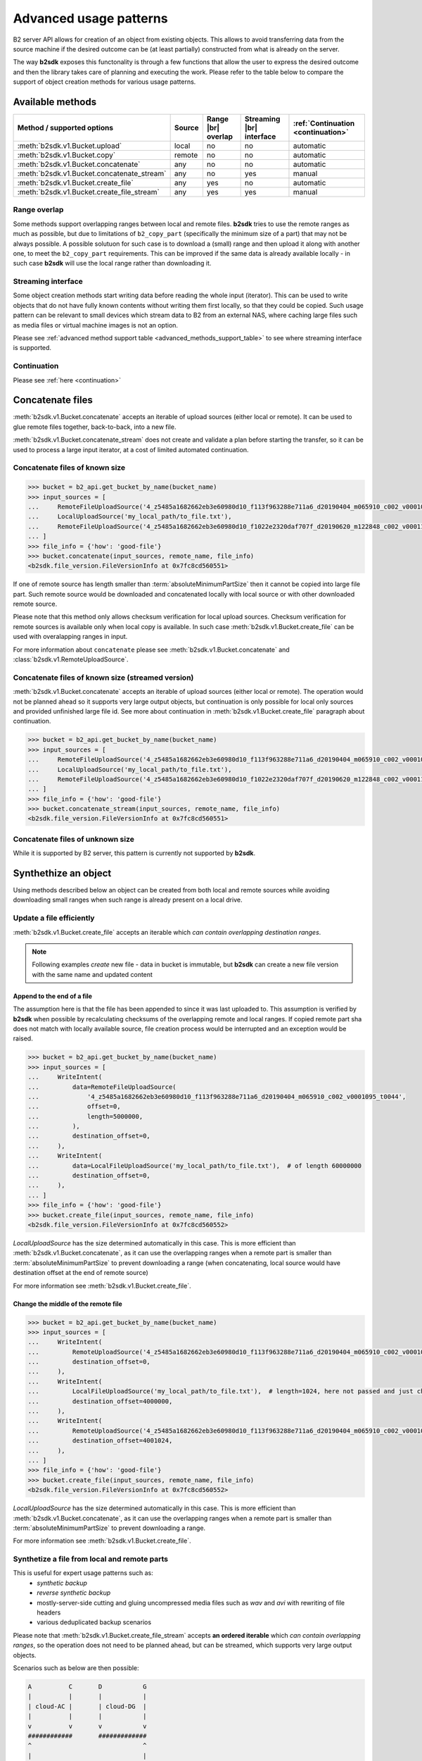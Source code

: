 .. _AdvancedUsagePatterns:

#########################################
Advanced usage patterns
#########################################

B2 server API allows for creation of an object from existing objects. This allows to avoid transferring data from the source machine if the desired outcome can be (at least partially) constructed from what is already on the server.

The way **b2sdk** exposes this functonality is through a few functions that allow the user to express the desired outcome and then the library takes care of planning and executing the work. Please refer to the table below to compare the support of object creation methods for various usage patterns.

*****************
Available methods
*****************

.. |br| raw:: html

  <br/>

.. _advanced_methods_support_table:

+--------------------------------------------+--------+---------------------+--------------------------+------------------------------------+
| Method / supported options                 | Source | Range |br| overlap  | Streaming |br| interface | :ref:`Continuation <continuation>` |
+============================================+========+=====================+==========================+====================================+
| :meth:`b2sdk.v1.Bucket.upload`             | local  | no                  | no                       | automatic                          |
+--------------------------------------------+--------+---------------------+--------------------------+------------------------------------+
| :meth:`b2sdk.v1.Bucket.copy`               | remote | no                  | no                       | automatic                          |
+--------------------------------------------+--------+---------------------+--------------------------+------------------------------------+
| :meth:`b2sdk.v1.Bucket.concatenate`        | any    | no                  | no                       | automatic                          |
+--------------------------------------------+--------+---------------------+--------------------------+------------------------------------+
| :meth:`b2sdk.v1.Bucket.concatenate_stream` | any    | no                  | yes                      | manual                             |
+--------------------------------------------+--------+---------------------+--------------------------+------------------------------------+
| :meth:`b2sdk.v1.Bucket.create_file`        | any    | yes                 | no                       | automatic                          |
+--------------------------------------------+--------+---------------------+--------------------------+------------------------------------+
| :meth:`b2sdk.v1.Bucket.create_file_stream` | any    | yes                 | yes                      | manual                             |
+--------------------------------------------+--------+---------------------+--------------------------+------------------------------------+

Range overlap
=============

Some methods support overlapping ranges between local and remote files. **b2sdk** tries to use the remote ranges as much as possible, but due to limitations of ``b2_copy_part`` (specifically the minimum size of a part) that may not be always possible. A possible solutuon for such case is to download a (small) range and then upload it along with another one, to meet the ``b2_copy_part`` requirements. This can be improved if the same data is already available locally - in such case **b2sdk** will use the local range rather than downloading it.


Streaming interface
===================

Some object creation methods start writing data before reading the whole input (iterator). This can be used to write objects that do not have fully known contents without writing them first locally, so that they could be copied. Such usage pattern can be relevant to small devices which stream data to B2 from an external NAS, where caching large files such as media files or virtual machine images is not an option.

Please see :ref:`advanced method support table <advanced_methods_support_table>` to see where streaming interface is supported. 

Continuation
============

Please see :ref:`here <continuation>`


*****************
Concatenate files
*****************

:meth:`b2sdk.v1.Bucket.concatenate` accepts an iterable of upload sources (either local or remote). It can be used to glue remote files together, back-to-back, into a new file.

:meth:`b2sdk.v1.Bucket.concatenate_stream` does not create and validate a plan before starting the transfer, so it can be used to process a large input iterator, at a cost of limited automated continuation. 


Concatenate files of known size
=================================

.. code-block:: python

    >>> bucket = b2_api.get_bucket_by_name(bucket_name)
    >>> input_sources = [
    ...     RemoteFileUploadSource('4_z5485a1682662eb3e60980d10_f113f963288e711a6_d20190404_m065910_c002_v0001095_t0044', offset=100, length=100),
    ...     LocalUploadSource('my_local_path/to_file.txt'),
    ...     RemoteFileUploadSource('4_z5485a1682662eb3e60980d10_f1022e2320daf707f_d20190620_m122848_c002_v0001123_t0020', length=2123456789),
    ... ]
    >>> file_info = {'how': 'good-file'}
    >>> bucket.concatenate(input_sources, remote_name, file_info)
    <b2sdk.file_version.FileVersionInfo at 0x7fc8cd560551>

If one of remote source has length smaller than :term:`absoluteMinimumPartSize` then it cannot be copied into large file part. Such remote source would be downloaded and concatenated locally with local source or with other downloaded remote source.

Please note that this method only allows checksum verification for local upload sources. Checksum verification for remote sources is available only when local copy is available. In such case :meth:`b2sdk.v1.Bucket.create_file` can be used with overalapping ranges in input.

For more information about ``concatenate`` please see :meth:`b2sdk.v1.Bucket.concatenate` and :class:`b2sdk.v1.RemoteUploadSource`.


Concatenate files of known size (streamed version)
==================================================

:meth:`b2sdk.v1.Bucket.concatenate` accepts an iterable of upload sources (either local or remote). The operation would not be planned ahead so it supports very large output objects, but continuation is only possible for local only sources and provided unfinished large file id. See more about continuation in :meth:`b2sdk.v1.Bucket.create_file` paragraph about continuation.

.. code-block:: python

    >>> bucket = b2_api.get_bucket_by_name(bucket_name)
    >>> input_sources = [
    ...     RemoteFileUploadSource('4_z5485a1682662eb3e60980d10_f113f963288e711a6_d20190404_m065910_c002_v0001095_t0044', offset=100, length=100),
    ...     LocalUploadSource('my_local_path/to_file.txt'),
    ...     RemoteFileUploadSource('4_z5485a1682662eb3e60980d10_f1022e2320daf707f_d20190620_m122848_c002_v0001123_t0020', length=2123456789),
    ... ]
    >>> file_info = {'how': 'good-file'}
    >>> bucket.concatenate_stream(input_sources, remote_name, file_info)
    <b2sdk.file_version.FileVersionInfo at 0x7fc8cd560551>



Concatenate files of unknown size
=================================

While it is supported by B2 server, this pattern is currently not supported by **b2sdk**.


*********************
Synthethize an object
*********************

Using methods described below an object can be created from both local and remote sources while avoiding downloading small ranges when such range is already present on a local drive.

Update a file efficiently
====================================

:meth:`b2sdk.v1.Bucket.create_file` accepts an iterable which *can contain overlapping destination ranges*.

.. note::
  Following examples *create* new file - data in bucket is immutable, but **b2sdk** can create a new file version with the same name and updated content


Append to the end of a file
---------------------------

The assumption here is that the file has been appended to since it was last uploaded to. This assumption is verified by **b2sdk** when possible by recalculating checksums of the overlapping remote and local ranges. If copied remote part sha does not match with locally available source, file creation process would be interrupted and an exception would be raised.

.. code-block:: python

    >>> bucket = b2_api.get_bucket_by_name(bucket_name)
    >>> input_sources = [
    ...     WriteIntent(
    ...         data=RemoteFileUploadSource(
    ...             '4_z5485a1682662eb3e60980d10_f113f963288e711a6_d20190404_m065910_c002_v0001095_t0044',
    ...             offset=0,
    ...             length=5000000,
    ...         ),
    ...         destination_offset=0,
    ...     ),
    ...     WriteIntent(
    ...         data=LocalFileUploadSource('my_local_path/to_file.txt'),  # of length 60000000
    ...         destination_offset=0,
    ...     ),
    ... ]
    >>> file_info = {'how': 'good-file'}
    >>> bucket.create_file(input_sources, remote_name, file_info)
    <b2sdk.file_version.FileVersionInfo at 0x7fc8cd560552>

`LocalUploadSource` has the size determined automatically in this case. This is more efficient than :meth:`b2sdk.v1.Bucket.concatenate`, as it can use the overlapping ranges when a remote part is smaller than :term:`absoluteMinimumPartSize` to prevent downloading a range (when concatenating, local source would have destination offset at the end of remote source)

For more information see :meth:`b2sdk.v1.Bucket.create_file`.


Change the middle of the remote file
------------------------------------

.. code-block:: python

    >>> bucket = b2_api.get_bucket_by_name(bucket_name)
    >>> input_sources = [
    ...     WriteIntent(
    ...         RemoteUploadSource('4_z5485a1682662eb3e60980d10_f113f963288e711a6_d20190404_m065910_c002_v0001095_t0044', offset=0, length=4000000),
    ...         destination_offset=0,
    ...     ),
    ...     WriteIntent(
    ...         LocalFileUploadSource('my_local_path/to_file.txt'),  # length=1024, here not passed and just checked from local source using seek
    ...         destination_offset=4000000,
    ...     ),
    ...     WriteIntent(
    ...         RemoteUploadSource('4_z5485a1682662eb3e60980d10_f113f963288e711a6_d20190404_m065910_c002_v0001095_t0044', offset=4001024, length=123456789),
    ...         destination_offset=4001024,
    ...     ),
    ... ]
    >>> file_info = {'how': 'good-file'}
    >>> bucket.create_file(input_sources, remote_name, file_info)
    <b2sdk.file_version.FileVersionInfo at 0x7fc8cd560552>

`LocalUploadSource` has the size determined automatically in this case. This is more efficient than :meth:`b2sdk.v1.Bucket.concatenate`, as it can use the overlapping ranges when a remote part is smaller than :term:`absoluteMinimumPartSize` to prevent downloading a range.

For more information see :meth:`b2sdk.v1.Bucket.create_file`.


Synthetize a file from local and remote parts
=============================================

This is useful for expert usage patterns such as:
 - *synthetic backup*
 - *reverse synthetic backup*
 - mostly-server-side cutting and gluing uncompressed media files such as `wav` and `avi` with rewriting of file headers
 - various deduplicated backup scenarios

Please note that :meth:`b2sdk.v1.Bucket.create_file_stream` accepts **an ordered iterable** which *can contain overlapping ranges*, so the operation does not need to be planned ahead, but can be streamed, which supports very large output objects.

Scenarios such as below are then possible:

.. code-block::

    A          C       D           G
    |          |       |           |
    | cloud-AC |       | cloud-DG  |
    |          |       |           |
    v          v       v           v
    ############       #############
    ^                              ^
    |                              |
    +---- desired file A-G --------+
    |                              |
    |                              |
    |    ######################### |
    |    ^                       ^ |
    |    |                       | |
    |    |      local file-BF    | |
    |    |                       | |
    A    B     C       D       E F G

.. code-block:: python

    >>> bucket = b2_api.get_bucket_by_name(bucket_name)
    >>> def generate_input():
    ...     yield WriteIntent(
    ...         RemoteUploadSource('4_z5485a1682662eb3e60980d10_f113f963288e711a6_d20190404_m065910_c002_v0001095_t0044', offset=0, length=lengthC),
    ...         destination_offset=0,
    ...     )
    ...     yield WriteIntent(
    ...         LocalFileUploadSource('my_local_path/to_file.txt'), # length = offsetF - offsetB
    ...         destination_offset=offsetB,
    ...     )
    ...     yield WriteIntent(
    ...         RemoteUploadSource('4_z5485a1682662eb3e60980d10_f113f963288e711a6_d20190404_m065910_c002_v0001095_t0044', offset=0, length=offsetG-offsetD),
    ...         destination_offset=offsetD,
    ...     )
    ...
    >>> file_info = {'how': 'good-file'}
    >>> bucket.create_file(generate_input(), remote_name, file_info)
    <b2sdk.file_version.FileVersionInfo at 0x7fc8cd560552>


In such case, if the sizes allow for it (there would be no parts smaller than :term:`absoluteMinimumPartSize`), the only uploaded part will be `C-D`. Otherwise, more data will be uploaded, but the data transfer will be reduced in most cases. :meth:`b2sdk.v1.Bucket.create_file` does not guarantee that outbound transfer usage would be optimal, it uses a simple greedy algorithm with as small look-aheads as possible.

For more information see :meth:`b2sdk.v1.Bucket.create_file`.


Prioritize remote or local sources
----------------------------------

:meth:`b2sdk.v1.Bucket.create_file` and :meth:`b2sdk.v1.Bucket.create_file_stream` support source/origin prioritization, so that planner would know which sources should be used for overlapping ranges. Supported values are: `local`, `remote` and `local_verification`.

.. code-block::

    A              D               G
    |              |               |
    | cloud-AD     |               |
    |              |               |
    v              v               |
    ################               |
    ^                              |
    |                              |
    +---- desired file A-G --------+
    |                              |
    |                              |
    |    #######   #################
    |    ^     ^   ^               |
    |    |     |   |               |
    |    |   local file BC and DE  |
    |    |     |   |               |
    A    B     C   D               E

    A=0, B=50M, C=80M, D=100M, E=200

.. code-block:: python

    >>> bucket.create_file(input_sources, remote_name, file_info, prioritize='local')
    # planner parts: cloud[A, B], local[B, C], remote[C, D], local[D, E]

Here the planner has only used a remote source where remote range was not available, minimizing downloads.

.. code-block:: python

    >>> planner.create_file(input_sources, remote_name, file_info, prioritize='remote')
    # planner parts: cloud[A, D], local[D, E]

Here the planner has only used a local source where remote range was not available, minimizing uploads.

.. code-block:: python

    >>> bucket.create_file(input_sources, remote_name, file_info)
    # or
    >>> bucket.create_file(input_sources, remote_name, file_info, prioritize='local_verification')
    # planner parts: cloud[A, B], cloud[B, C], cloud[C, D], local[D, E]

In `local_verification` mode the remote range was artificially split into three parts to allow for checksum verification against matching local ranges.

.. note::
  `prioritize` is just a planner setting - remote parts are always verified if matching local parts exists.

.. TODO::
  prioritization should accept enum, not string


.. _continuation:

************
Continuation
************

Continuation of upload
======================

In order to continue a simple upload session, **b2sdk** checks for any available sessions with of the same ``file name``, ``file_info`` and ``media type``, verifying the size of an object as much as possible.

To support automatic continuation, some advanced methods create a plan before starting copy/upload operations, saving the hash of that plan in ``file_info`` for increased reliability.

If that is not available, ``large_file_id`` can be extracted via callback during the operation start. It can then be passed into the subsequent call to continue the same task, though the responsibility for passing the exact same input is then on the user of the function. Please see :ref:`advanced method support table <advanced_methods_support_table>` to see where automatic continuation is supported. ``large_file_id`` can also be passed if automatic continuation is available in order to avoid issues where multiple matchin upload sessions are matching the transfer.


Continuation of create/concantenate
===================================

:meth:`b2sdk.v1.Bucket.create_file` supports automatic continuation or manual continuation. :meth:`b2sdk.v1.Bucket.create_file_stream` supports only manual continuation for local-only inputs. The situation looks the same for :meth:`b2sdk.v1.Bucket.concatenate` and :meth:`b2sdk.v1.Bucket.concatenate_stream` (streamed version supports only manual continuation of local sources). Also :meth:`b2sdk.v1.Bucket.upload` and :meth:`b2sdk.v2.Bucket.copy` support both automatic and manual continuation.

Manual continuation
-------------------

.. code-block:: python

    >>> def large_file_callback(large_file):
    ...     # storage is not part of the interface - here only for demonstration purposes
    ...     storage.store({'name': remote_name, 'large_file_id': large_file.id})
    >>> bucket.create_file(input_sources, remote_name, file_info, large_file_callback=large_file_callback)
    # ...
    >>> large_file_id = storage.query({'name': remote_name})[0]['large_file_id']
    >>> bucket.create_file(input_sources, remote_name, file_info, large_file_id=large_file_id)


Manual continuation (streamed version)
--------------------------------------

.. code-block:: python

    >>> def large_file_callback(large_file):
    ...     # storage is not part of the interface - here only for demonstration purposes
    ...     storage.store({'name': remote_name, 'large_file_id': large_file.id})
    >>> bucket.create_file_stream(input_sources, remote_name, file_info, large_file_callback=large_file_callback)
    # ...
    >>> large_file_id = storage.query({'name': remote_name})[0]['large_file_id']
    >>> bucket.create_file_stream(input_sources, remote_name, file_info, large_file_id=large_file_id)

Streams that contains remote sources cannot be continued with :meth:`b2sdk.v1.Bucket.create_file` - internally :meth:`b2sdk.v1.Bucket.create_file` stores plan information in file info for such inputs, and verifies it before any copy/upload and :meth:`b2sdk.v1.Bucket.create_file_stream` cannot store this information. Local source only inputs can be safely continued with :meth:`b2sdk.v1.Bucket.create_file` in auto continue mode or manual continue mode (because plan information is not stored in file info in such case).

Auto continuation
-----------------

.. code-block:: python

    >>> bucket.create_file(input_sources, remote_name, file_info)

For local source only input, :meth:`b2sdk.v1.Bucket.create_file` would try to find matching unfinished large file. It will verify uploaded parts checksums with local sources - the most completed, having all uploaded parts matched candidate would be automatically selected as file to continue. If there is no matching candidate (even if there are unfinished files for the same file name) new large file would be started.

In other cases plan information would be generated and :meth:`b2sdk.v1.Bucket.create_file` would try to find unfinished large file with matching plan info in its file info. If there is one or more such unfinished large files, :meth:`b2sdk.v1.Bucket.create_file` would verify checksums for all locally available parts and choose any matching candidate. If all candidates fails on uploaded parts checksums verification, process is interrupted and error raises. In such case corrupted unfinished large files should be cancelled manullay and :meth:`b2sdk.v1.Bucket.create_file` should be retried, or auto continuation should be turned off with `auto_continue=False`


No continuation
---------------

.. code-block:: python

    >>> bucket.create_file(input_sources, remote_name, file_info, auto_continue=False)


Note, that this only forces start of a new large file - it is still possible to continue the process with either auto or manual modes.
